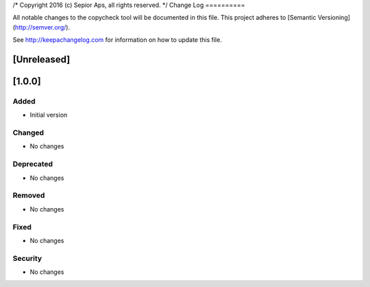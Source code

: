 /* Copyright 2016 (c) Sepior Aps, all rights reserved. */
Change Log
==========

All notable changes to the copycheck tool will be
documented in this file.
This project adheres to [Semantic Versioning](http://semver.org/).

See http://keepachangelog.com for information on how to update this file.

[Unreleased]
------------

[1.0.0]
-------

Added
~~~~~
- Initial version

Changed
~~~~~~~
- No changes

Deprecated
~~~~~~~~~~
- No changes

Removed
~~~~~~~
- No changes

Fixed
~~~~~
- No changes

Security
~~~~~~~~
- No changes

